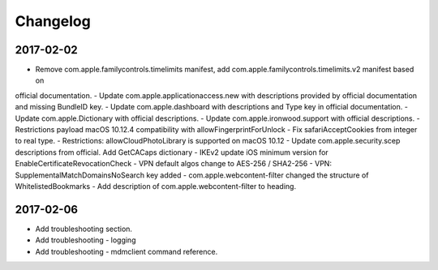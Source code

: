 Changelog
=========

2017-02-02
----------

- Remove com.apple.familycontrols.timelimits manifest, add com.apple.familycontrols.timelimits.v2 manifest based on
official documentation.
- Update com.apple.applicationaccess.new with descriptions provided by official documentation and missing BundleID key.
- Update com.apple.dashboard with descriptions and Type key in official documentation.
- Update com.apple.Dictionary with official descriptions.
- Update com.apple.ironwood.support with official descriptions.
- Restrictions payload macOS 10.12.4 compatibility with allowFingerprintForUnlock
- Fix safariAcceptCookies from integer to real type.
- Restrictions: allowCloudPhotoLibrary is supported on macOS 10.12
- Update com.apple.security.scep descriptions from official. Add GetCACaps dictionary
- IKEv2 update iOS minimum version for EnableCertificateRevocationCheck
- VPN default algos change to AES-256 / SHA2-256
- VPN: SupplementalMatchDomainsNoSearch key added
- com.apple.webcontent-filter changed the structure of WhitelistedBookmarks
- Add description of com.apple.webcontent-filter to heading.

2017-02-06
----------

- Add troubleshooting section.
- Add troubleshooting - logging
- Add troubleshooting - mdmclient command reference.


